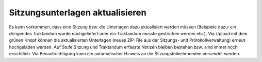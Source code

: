 Sitzungsunterlagen aktualisieren
---------------------------------

Es kann vorkommen, dass eine Sitzung bzw. die Unterlagen dazu aktualisiert
werden müssen (Beispiele dazu: ein dringendes Traktandum wurde nachgeliefert
oder ein Traktandum musste gestrichen werden etc.). Via Upload mit dem grünen
Knopf können die aktualisierten Unterlagen (neues ZIP-File aus der Sitzungs-
und Protokollverwaltung) erneut hochgeladen werden. Auf Stufe Sitzung und
Traktandum erfasste Notizen bleiben bestehen bzw. sind immer noch ersichtlich.
Via Benachrichtigung kann ein automatischer Hinweis an die Sitzungsteilnehmenden
versendet werden.


.. disqus::
